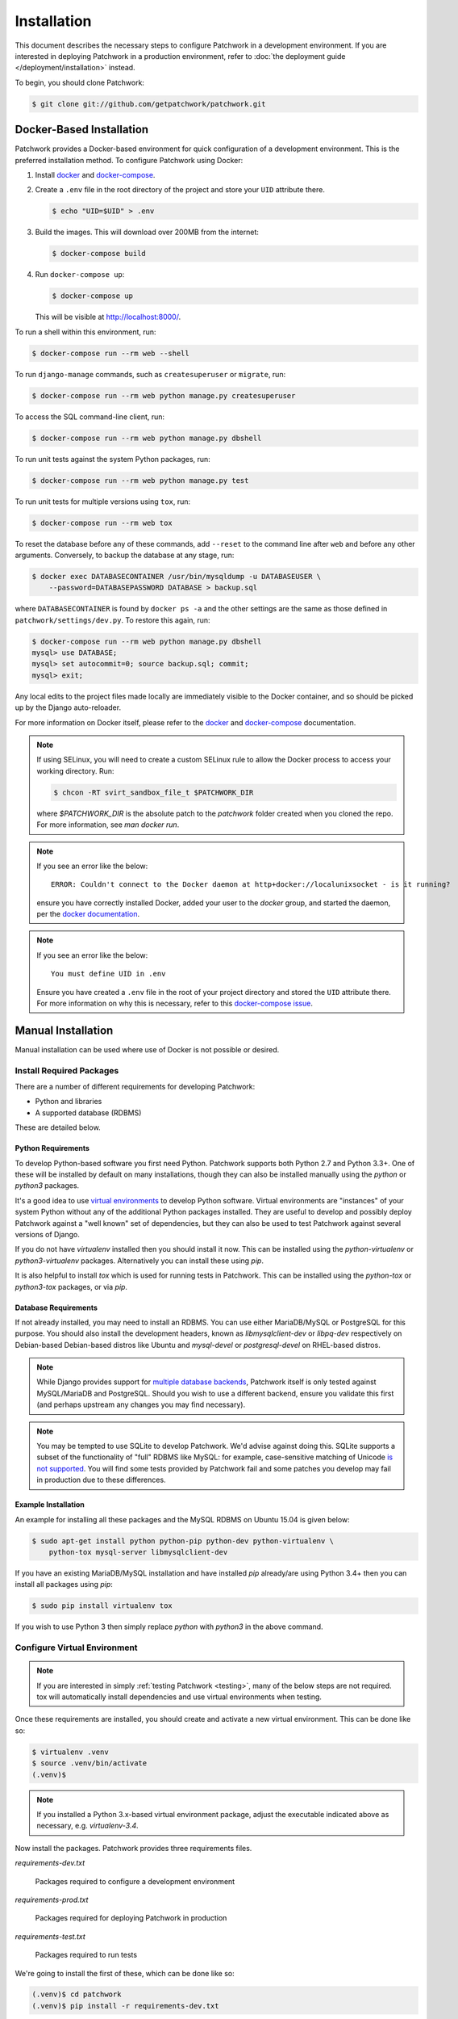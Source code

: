Installation
============

This document describes the necessary steps to configure Patchwork in a
development environment. If you are interested in deploying Patchwork in a
production environment, refer to :doc:`the deployment guide
</deployment/installation>` instead.

To begin, you should clone Patchwork:

.. code-block:: shell

   $ git clone git://github.com/getpatchwork/patchwork.git


.. _installation-docker:

Docker-Based Installation
-------------------------

Patchwork provides a Docker-based environment for quick configuration of a
development environment. This is the preferred installation method. To
configure Patchwork using Docker:

#. Install `docker`_ and `docker-compose`_.

#. Create a ``.env`` file in the root directory of the project and store your
   ``UID`` attribute there.

   .. code-block:: shell

      $ echo "UID=$UID" > .env

#. Build the images. This will download over 200MB from the internet:

   .. code-block:: shell

      $ docker-compose build

#. Run ``docker-compose up``:

   .. code-block:: shell

      $ docker-compose up

   This will be visible at http://localhost:8000/.

To run a shell within this environment, run:

.. code-block:: shell

   $ docker-compose run --rm web --shell

To run ``django-manage`` commands, such as ``createsuperuser`` or ``migrate``,
run:

.. code-block:: shell

   $ docker-compose run --rm web python manage.py createsuperuser

To access the SQL command-line client, run:

.. code-block:: shell

   $ docker-compose run --rm web python manage.py dbshell

To run unit tests against the system Python packages, run:

.. code-block:: shell

   $ docker-compose run --rm web python manage.py test

To run unit tests for multiple versions using ``tox``, run:

.. code-block:: shell

   $ docker-compose run --rm web tox

To reset the database before any of these commands, add ``--reset`` to the
command line after ``web`` and before any other arguments. Conversely, to
backup the database at any stage, run:

.. code-block:: shell

   $ docker exec DATABASECONTAINER /usr/bin/mysqldump -u DATABASEUSER \
       --password=DATABASEPASSWORD DATABASE > backup.sql

where ``DATABASECONTAINER`` is found by ``docker ps -a`` and the other settings
are the same as those defined in ``patchwork/settings/dev.py``. To restore this
again, run:

.. code-block:: shell

    $ docker-compose run --rm web python manage.py dbshell
    mysql> use DATABASE;
    mysql> set autocommit=0; source backup.sql; commit;
    mysql> exit;

Any local edits to the project files made locally are immediately visible to
the Docker container, and so should be picked up by the Django auto-reloader.

For more information on Docker itself, please refer to the `docker`_ and
`docker-compose`_ documentation.

.. note::

   If using SELinux, you will need to create a custom SELinux rule to allow the
   Docker process to access your working directory. Run:

   .. code-block:: shell

      $ chcon -RT svirt_sandbox_file_t $PATCHWORK_DIR

   where `$PATCHWORK_DIR` is the absolute patch to the `patchwork` folder
   created when you cloned the repo. For more information, see `man docker
   run`.

.. note::

   If you see an error like the below::

     ERROR: Couldn't connect to the Docker daemon at http+docker://localunixsocket - is it running?

   ensure you have correctly installed Docker, added your user to the `docker`
   group, and started the daemon, per the `docker documentation <docker>`_.

.. note::

   If you see an error like the below::

     You must define UID in .env

   Ensure you have created a ``.env`` file in the root of your project
   directory and stored the ``UID`` attribute there. For more information on
   why this is necessary, refer to this `docker-compose issue`__.

   __ https://github.com/docker/compose/issues/2380

.. _docker: https://docs.docker.com/compose/install/
.. _docker-compose: https://docs.docker.com/engine/installation/linux/


Manual Installation
-------------------

Manual installation can be used where use of Docker is not possible
or desired.

Install Required Packages
~~~~~~~~~~~~~~~~~~~~~~~~~

There are a number of different requirements for developing Patchwork:

* Python and libraries

* A supported database (RDBMS)

These are detailed below.

Python Requirements
^^^^^^^^^^^^^^^^^^^

To develop Python-based software you first need Python. Patchwork supports both
Python 2.7 and Python 3.3+. One of these will be installed by default on many
installations, though they can also be installed manually using the `python` or
`python3` packages.

It's a good idea to use `virtual environments`__ to develop Python software.
Virtual environments are "instances" of your system Python without any of the
additional Python packages installed. They are useful to develop and possibly
deploy Patchwork against a "well known" set of dependencies, but they can also
be used to test Patchwork against several versions of Django.

If you do not have `virtualenv` installed then you should install it now. This
can be installed using the `python-virtualenv` or `python3-virtualenv`
packages. Alternatively you can install these using `pip`.

It is also helpful to install `tox` which is used for running tests in
Patchwork. This can be installed using the `python-tox` or `python3-tox`
packages, or via `pip`.

__ https://virtualenv.readthedocs.io/en/latest/

Database Requirements
^^^^^^^^^^^^^^^^^^^^^

If not already installed, you may need to install an RDBMS. You can use either
MariaDB/MySQL or PostgreSQL for this purpose. You should also install the
development headers, known as `libmysqlclient-dev` or `libpq-dev` respectively
on Debian-based Debian-based distros like Ubuntu and `mysql-devel` or
`postgresql-devel` on RHEL-based distros.

.. note::

   While Django provides support for `multiple database backends`__, Patchwork
   itself is only tested against MySQL/MariaDB and PostgreSQL. Should you wish
   to use a different backend, ensure you validate this first (and perhaps
   upstream any changes you may find necessary).

.. note::

   You may be tempted to use SQLite to develop Patchwork. We'd advise against
   doing this. SQLite supports a subset of the functionality of "full" RDBMS
   like MySQL: for example, case-sensitive matching of Unicode `is not
   supported`__. You will find some tests provided by Patchwork fail and some
   patches you develop may fail in production due to these differences.

__ https://docs.djangoproject.com/en/1.8/ref/databases/
__ https://www.sqlite.org/faq.html#q18

Example Installation
^^^^^^^^^^^^^^^^^^^^

An example for installing all these packages and the MySQL RDBMS on Ubuntu
15.04 is given below:

.. code-block:: shell

   $ sudo apt-get install python python-pip python-dev python-virtualenv \
       python-tox mysql-server libmysqlclient-dev

If you have an existing MariaDB/MySQL installation and have installed `pip`
already/are using Python 3.4+ then you can install all packages using `pip`:

.. code-block:: shell

   $ sudo pip install virtualenv tox

If you wish to use Python 3 then simply replace `python` with `python3` in the
above command.

Configure Virtual Environment
~~~~~~~~~~~~~~~~~~~~~~~~~~~~~

.. note::

   If you are interested in simply :ref:`testing Patchwork <testing>`, many of
   the below steps are not required. tox will automatically install
   dependencies and use virtual environments when testing.

Once these requirements are installed, you should create and activate a new
virtual environment. This can be done like so:

.. code-block:: shell

   $ virtualenv .venv
   $ source .venv/bin/activate
   (.venv)$

.. note::

   If you installed a Python 3.x-based virtual environment package, adjust the
   executable indicated above as necessary, e.g. `virtualenv-3.4`.

Now install the packages. Patchwork provides three requirements files.

`requirements-dev.txt`

  Packages required to configure a development environment

`requirements-prod.txt`

  Packages required for deploying Patchwork in production

`requirements-test.txt`

  Packages required to run tests

We're going to install the first of these, which can be done like so:

.. code-block:: shell

   (.venv)$ cd patchwork
   (.venv)$ pip install -r requirements-dev.txt

.. note::

   Once configured this does not need to be done again *unless* the
   requirements change, e.g. Patchwork requires an updated version of Django.

Initialize the Database
~~~~~~~~~~~~~~~~~~~~~~~

One installed, the database must be configured. We will assume you have root
access to the database for these steps.

To begin, export your database credentials as follows:

.. code-block:: shell

   (.venv)$ db_user=root
   (.venv)$ db_pass=password

Now, create the database. If this is your first time configuring the database,
you must create a `patchwork` user (or similar) along with the database
instance itself. The commands below will do this, dropping existing databases
if necessary:

.. code-block:: shell

   (.venv)$ mysql -u$db_user -p$db_pass << EOF
   DROP DATABASE IF EXISTS patchwork;
   CREATE DATABASE patchwork CHARACTER SET utf8;
   GRANT ALL PRIVILEGES ON patchwork.* TO 'patchwork'@'localhost'
       IDENTIFIED BY 'password';
   EOF

.. note::

   The `patchwork` username and `password` password are the defaults expected
   by the provided `dev` settings files. If using something different,
   export the `PW_TEST_DB_USER` and `PW_TEST_DB_PASS` variables described in
   the :ref:`Environment Variables <dev-envvar>` section below.  Alternatively,
   you can create your own settings file with these variables hardcoded and
   change the value of `DJANGO_SETTINGS_MODULE` as described below.

Load Initial Data
~~~~~~~~~~~~~~~~~

Before continuing, we need to tell Django where it can find our configuration.
Patchwork provides a default development `settings.py` file for this purpose.
To use this, export the `DJANGO_SETTINGS_MODULE` environment variable as
described below:

.. code-block:: shell

   (.venv)$ export DJANGO_SETTINGS_MODULE=patchwork.settings.dev

Alternatively you can provide your own `settings.py` file and provide the path
to that instead.

Once done, we need to create the tables in the database. This can be done using
the `migrate` command of the `manage.py` executable:

.. code-block:: shell

   (.venv)$ ./manage.py migrate

Next, you should load the initial fixtures into Patchwork. These initial
fixtures provide.

`default_tags.xml`

  The tags that Patchwork will extract from mails. For example: `Acked-By`,
  `Reviewed-By`

`default_states.xml`

  The states that a patch can be in. For example: `Accepted`, `Rejected`

`default_projects.xml`

  A default project that you can then upload patches for

These can be loaded using the `loaddata` command:

.. code-block:: shell

   (.venv)$ ./manage.py loaddata default_tags default_states default_projects

You should also take the opportunity to create a "superuser". You can do this
using the aptly-named `createsuperuser` command:

.. code-block:: shell

   (.venv)$ ./manage.py createsuperuser


Import Mailing List Archives
----------------------------

Regardless of your installation method of choice, you will probably want to
load some real emails into the system.  This can be done manually, however it's
generally much easier to download an archive from a Mailman instance and load
these using the `parsearchive` command. You can do this like so:

.. code-block:: shell

   (.venv)$ mm_user=<myusername>
   (.venv)$ mm_pass=<mypassword>
   (.venv)$ mm_host=https://lists.ozlabs.org
   (.venv)$ mm_url=$mm_host/private/patchwork.mbox/patchwork.mbox
   (.venv)$ curl -F username=$mm_user -F password=$mm_pass -k -O $mm_url

where `mm_user` and `mm_pass` are the username and password you have registered
with on the Mailman instance found at `mm_host`.

.. note::

   We provide instructions for downloading archives from the Patchwork mailing
   list, but almost any instance of Mailman will allow downloading of archives
   as seen above; simply change the `pw_url` variable defined. You can find
   more informations about this `here`__.

Load these archives into Patchwork. Depending on the size of the downloaded
archives this may take some time:

.. code-block:: shell

   (.venv)$ ./manage.py parsearchive --list-id=patchwork.ozlabs.org \
      patchwork.mbox

Finally, run the server and browse to the IP address of your board using your
browser of choice:

.. code-block:: shell

   (.venv)$ ./manage.py runserver 0.0.0.0:8000

Once finished, you can kill the server (`Ctrl` + `C`) and exit the virtual
environment:

.. code-block:: shell

   (.venv)$ deactivate
   $

Should you wish to re-enter this environment, simply source the `activate`
script again.

__ http://blog.behnel.de/posts/indexp118.html


Django Debug Toolbar
--------------------

Patchwork installs and enables the 'Django Debug Toolbar' by default. However,
by default this is only displayed if you are developing on localhost. If
developing on a different machine, you should configure an SSH tunnel such
that, for example, `localhost:8000` points to `[DEV_MACHINE_IP]:8000`.


.. _dev-envvar:

Environment Variables
---------------------

The following environment variables are available to configure settings when
using the provided `dev` settings file.

`PW_TEST_DB_NAME=patchwork`

  Name of the database

`PW_TEST_DB_USER=patchwork`

  Username to access the database with

`PW_TEST_DB_PASS=password`

  Password to access the database with<

`PW_TEST_DB_TYPE=mysql`

  Type of database to use. Options: 'mysql', 'postgres'
